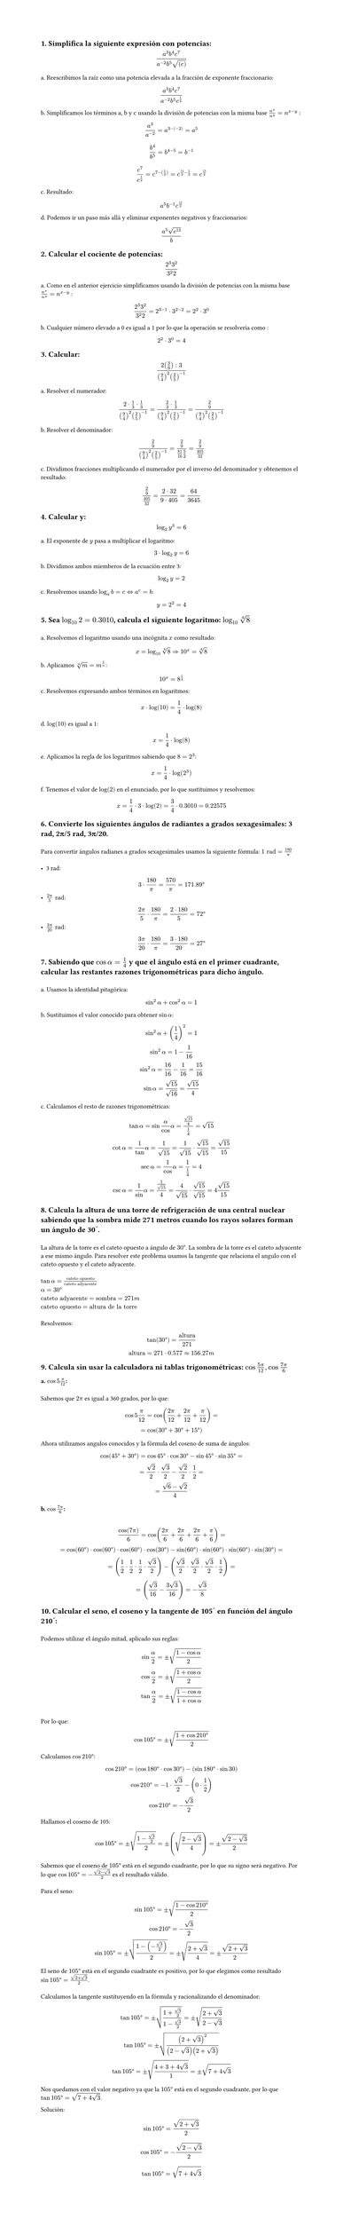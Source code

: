 #set page(height: auto)
#set heading()
== 1. Simplifica la siguiente expresión con potencias: 
$ (a^3b^4c^7)/(a^(-2)b^5sqrt((c))) $

a. Reescribimos la raíz como una potencia elevada a la fracción de exponente fraccionario:
$ (a^3b^4c^7)/(a^(-2)b^5c^(1/2)) $

b. Simplificamos los términos a, b y c usando la división de potencias con la misma base
$n^x / n^y = n ^ (x-y)$ :

$ a^3/a^(-2) = a^(3 -(-2)) = a^5 $

$ b^4 / b^5 = b^(4 - 5) = b ^(-1) $

$ c^7 / c^(1/2) = c^(7 - (1/2)) = c^(14/2 - 1/2) = c^(13/2) $

c. Resultado:
$ a^5b^(-1)c^(13/2) $

d. Podemos ir un paso más allá y eliminar exponentes negativos y fraccionarios:

$ (a^5 sqrt(c^13))/b $

== 2. Calcular el cociente de potencias:
$ (2^3 3^2)/(3^2 2) $

a. Como en el anterior ejercicio simplificamos usando la división de potencias con la misma base
$n^x / n^y = n ^ (x-y)$ :

$ (2^3 3^2)/(3^2 2) = 2 ^ ( 3 - 1 ) dot 3 ^ ( 2 - 2) = 2 ^ 2 dot 3 ^ 0 $

b. Cualquier número elevado a 0 es igual a 1 por lo que la operación se resolvería como :
$ 2 ^ 2 dot 3 ^ 0 = 4 $

== 3. Calcular:
$ (2 (3/9) :3)/((9/4)^2 (2/5)^(-1)) $

a. Resolver el numerador:

$ (2 dot 1/3 dot 1/3)/((9/4)^2 (2/5)^(-1))= (2/3 dot 1/3)/((9/4)^2 (2/5)^(-1)) = (2/9)/((9/4)^2 (2/5)^(-1)) $

b. Resolver el denominador:

$ (2/9)/((9/4)^2 (2/5)^(-1)) = (2/9)/(81/16 5/2) = (2/9)/(405/32) $

c. Dividimos fracciones multiplicando el numerador por el inverso del denominador y obtenemos el resultado:

$ (2/9)/(405/32) = (2 dot 32) / (9 dot 405) = 64 / 3645 $

== 4. Calcular y: 
$ log_2 y^3 = 6 $

a. El exponente de $y$ pasa a multiplicar el logaritmo:

$ 3 dot log_2 y = 6 $

b. Dividimos ambos miemberos de la ecuación entre 3:

$ log_2 y = 2 $

c. Resolvemos usando  $log_a b = c <=> a^c = b$: 

$ y = 2 ^ 2 = 4 $

== 5. Sea $log_10 2 = 0.3010$, calcula el siguiente logaritmo: $log_10 root(4, 8)$
\
a. Resolvemos el logaritmo usando una incógnita $x$ como resultado:
$ x = log_10 root(4,8)=> 10^x = root(4,8) $

b. Aplicamos $root(n,m)=m^(1/n)$:
$ 10^x = 8^(1/4) $

c. Resolvemos expresando ambos términos en logaritmos:
$ x dot log(10) = 1/4 dot log(8) $

d. $log(10)$ es igual a 1:
$ x = 1/4 dot log(8) $

e. Aplicamos la regla de los logaritmos sabiendo que $8=2^3$:
$ x = 1/4 dot log(2^3) $ 

f. Tenemos el valor de $log(2)$ en el enunciado, por lo que sustituimos y resolvemos:
$ x = 1/4 dot 3 dot log(2) = 3/4 dot 0.3010 = 0.22575 $

== 6. Convierte los siguientes ángulos de radiantes a grados sexagesimales: 3 rad, 2π/5 rad, 3π/20.
\
Para convertir ángulos radianes a grados sexagesimales usamos la siguiente fórmula: $1 "rad" = 180/pi​$ 
\
\
- 3 rad:
$ 3 dot 180/pi = 570/pi = 171.89 degree $
- $(2pi)/5 "rad"$:
$ (2pi)/5 dot 180/pi = (2 dot 180)/5 = 72 degree $
- $(3pi)/20 "rad"$:
$ (3pi)/20 dot 180/pi = (3 dot 180)/20 = 27 degree $

== 7. Sabiendo que $cos alpha = 1/4$  y que el ángulo está en el primer cuadrante, calcular las restantes razones trigonométricas para dicho ángulo.
\
a. Usamos la identidad pitagórica: 
$ sin^2 alpha + cos^2 alpha = 1 $

b. Sustituimos el valor conocido para obtener $sin alpha$:
$ 
sin^2 alpha + (1/4)^2  = 1 
\
sin^2 alpha = 1 - 1/16
\ 
sin^2 alpha = 16/16 - 1/16 = 15/16
\
sin alpha = sqrt(15)/sqrt(16) = sqrt(15)/4
$
c. Calculamos el resto de razones trigonométricas:
$
tan alpha = sin alpha / cos alpha = (sqrt(15)/4) / (1/4)= sqrt(15)
\
cot alpha = 1/tan alpha = 1/sqrt(15) = 1/sqrt(15) dot sqrt(15)/sqrt(15) = sqrt(15)/ 15
\
sec alpha = 1/cos alpha = 1 / (1/4) = 4
\
csc alpha = 1/sin alpha = 1 / sqrt(15)/4 = 4/sqrt(15) dot sqrt(15)/sqrt(15) = 4sqrt(15)/15
$

== 8. Calcula la altura de una torre de refrigeración de una central nuclear sabiendo que la sombra mide 271 metros cuando los rayos solares forman un ángulo de 30˚. 
\
La altura de la torre es el cateto opuesto a ángulo de $30 degree$. La sombra de la torre es el cateto adyacente a ese mismo ángulo. Para resolver este problema usamos la tangente que relaciona el angulo con el cateto opuesto y el cateto adyacente.
\
\
$tan alpha = "cateto opuesto"/"cateto adyacente" $
\
$alpha = 30 degree $
\
$"cateto adyacente" = "sombra" = 271"m"$
\
$ "cateto opuesto" = "altura de la torre"$
\
\
Resolvemos:
$
tan(30degree) = "altura"/ 271
\
"altura" = 271 dot 0.577 approx 156.27"m"
$
== 9. Calcula sin usar la calculadora ni tablas trigonométricas: $cos (5pi)/12 , cos (7pi)/6$
=== a. $ cos 5pi/12$: 
\
Sabemos que $2pi$ es igual a 360 grados, por lo que:

$ cos 5pi/12 = cos ((2pi)/12 + (2pi)/12 + pi/12) = 
\ 
= cos (30degree + 30degree + 15degree) $

Ahora utilizamos angulos conocidos y la fórmula del coseno de suma de ángulos:

$
cos (45degree + 30degree) = cos 45degree dot cos 30degree - sin 45degree dot sin 35degree = 
\ 
= sqrt(2)/2 dot sqrt(3)/2 - sqrt(2)/2 dot 1/2 = 
\
= (sqrt(6) - sqrt(2))/4
$

=== b. $ cos (7pi)/6$:
\
$ cos(7pi)/6 = cos((2pi)/6 + (2pi)/6 + (2pi)/6 + pi/6) =
\
= cos(60degree) dot cos(60degree) dot cos(60degree) dot cos(30degree) - sin(60degree) dot  sin(60degree) dot sin(60degree) dot sin(30degree) =
\
= (1/2 dot 1/2 dot 1/2 dot sqrt(3)/2) -   (sqrt(3)/2 dot sqrt(3)/2 dot sqrt(3)/2 dot 1/2) =
\
= (  sqrt(3)/16 - (3 sqrt(3))/16) = -sqrt(3)/8
$

== 10. Calcular el seno, el coseno y la tangente de 105˚ en función del ángulo 210˚:
\
Podemos utilizar el ángulo mitad, aplicado sus reglas:
$
sin alpha/2 = plus.minus sqrt((1 - cos alpha)/2)
\
cos alpha/2 = plus.minus sqrt((1 + cos alpha)/2)
\
tan alpha/2 = plus.minus sqrt((1 - cos alpha)/(1 + cos alpha))
$
\
Por lo que: 
$
cos 105degree = plus.minus sqrt((1 + cos 210degree)/2)
$
Calculamos $cos 210 degree$:
$
cos 210degree = (cos 180degree dot cos 30degree ) - (sin 180degree dot sin 30)
\
cos 210degree = -1 dot sqrt(3)/2 - (0 dot 1/2)
\
cos 210degree = -sqrt(3)/2
$
Hallamos el coseno de 105:
$
cos 105degree = plus.minus sqrt((1 - sqrt(3)/2 )/2) = plus.minus (sqrt((2 - sqrt(3))/4)) = plus.minus (sqrt(2-sqrt(3)))/2
$
Sabemos que el coseno de $105degree$ está en el segundo cuadrante, por lo que su signo será negativo. Por lo que $cos 105 degree = -(sqrt(2-sqrt(3)))/2$ es el resultado válido.
\
\ 
Para el seno:
$
sin 105degree = plus.minus sqrt((1- cos 210 degree)/2)
\
cos 210degree = -sqrt(3)/2
\
sin 105degree = plus.minus sqrt((1- (-sqrt(3)/2))/2) = plus.minus sqrt((2+ sqrt(3))/4) = plus.minus sqrt(2+sqrt(3))/2
$
El seno de $105degree$ está en el segundo cuadrante es positivo, por lo que elegimos como resultado $ sin 105 degree = sqrt(2+sqrt(3))/2$.
\
\
Calculamos la tangente sustituyendo en la fórmula y racionalizando el denominador:
$
tan 105 degree = plus.minus sqrt((1+ sqrt(3)/2)/(1- sqrt(3)/2)) = plus.minus sqrt((2+ sqrt(3))/(2- sqrt(3)))
\
tan 105 degree = plus.minus sqrt(((2+sqrt(3))^2)/((2-sqrt(3))(2+sqrt(3))))
\
tan 105 degree = plus.minus sqrt((4+3+4sqrt(3))/1) = plus.minus sqrt(7+4sqrt(3))
$
Nos quedamos con el valor negativo ya que la $105degree$ está en el segundo cuadrante, por lo que $tan 105 degree = sqrt(7+4sqrt(3))$.

Solución:
$ sin 105 degree = sqrt(2+sqrt(3))/2 $
$ cos 105 degree = -(sqrt(2-sqrt(3)))/2 $
$ tan 105 degree = sqrt(7+4sqrt(3)) $